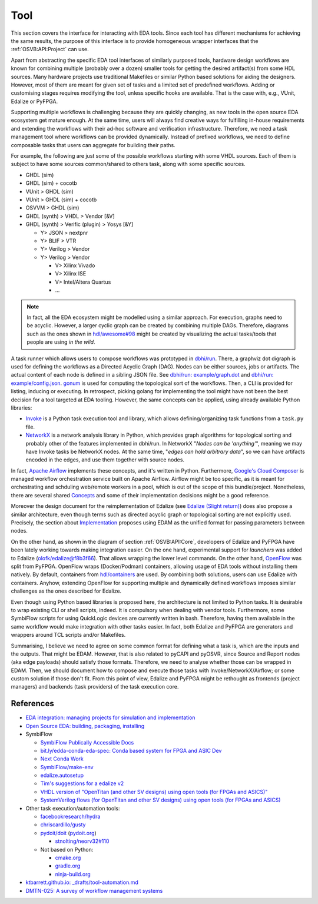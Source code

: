 .. _OSVB:API:Tool:

Tool
####

This section covers the interface for interacting with EDA tools. Since each tool has different mechanisms for achieving
the same results, the purpose of this interface is to provide homogeneous wrapper interfaces that the
:ref:`OSVB:API:Project` can use.

Apart from abstracting the specific EDA tool interfaces of similarly purposed tools, hardware design workflows are known
for combining multiple (probably over a dozen) smaller tools for getting the desired artifact(s) from some HDL sources.
Many hardware projects use traditional Makefiles or similar Python based solutions for aiding the designers.
However, most of them are meant for given set of tasks and a limited set of predefined workflows.
Adding or customising stages requires modifying the tool, unless specific hooks are available.
That is the case with, e.g., VUnit, Edalize or PyFPGA.

Supporting multiple workflows is challenging because they are quickly changing, as new tools in the open source EDA
ecosystem get mature enough.
At the same time, users will always find creative ways for fulfilling in-house requirements and extending the workflows
with their ad-hoc software and verification infrastructure.
Therefore, we need a task management tool where workflows can be provided dynamically.
Instead of prefixed workflows, we need to define composable tasks that users can aggregate for building their paths.

For example, the following are just some of the possible workflows starting with some VHDL sources.
Each of them is subject to have some sources common/shared to others task, along with some specific sources.

* GHDL (sim)
* GHDL (sim) + cocotb
* VUnit > GHDL (sim)
* VUnit > GHDL (sim) + cocotb
* OSVVM > GHDL (sim)
* GHDL (synth) > VHDL > Vendor [&V]
* GHDL (synth) > Verific (plugin) > Yosys [&Y]

  * Y> JSON > nextpnr
  * Y> BLIF > VTR
  * Y> Verilog > Vendor
  * Y> Verilog > Vendor

    * V> Xilinx Vivado
    * V> Xilinx ISE
    * V> Intel/Altera Quartus
    * ...

.. NOTE::
  In fact, all the EDA ecosystem might be modelled using a similar approach. For execution, graphs need to be acyclic.
  However, a larger cyclic graph can be created by combining multiple DAGs. Therefore, diagrams such as the ones
  shown in `hdl/awesome#98 <https://github.com/hdl/awesome/issues/98>`__ might be created by visualizing the actual
  tasks/tools that people are using *in the wild*.

A task runner which allows users to compose workflows was prototyped in `dbhi/run <https://github.com/dbhi/run>`__.
There, a graphviz dot digraph is used for defining the workflows as a Directed Acyclic Graph (DAG).
Nodes can be either sources, jobs or artifacts.
The actual content of each node is defined in a sibling JSON file.
See `dbhi/run: example/graph.dot <https://github.com/dbhi/run/blob/main/example/graph.dot>`__ and `dbhi/run: example/config.json <https://github.com/dbhi/run/blob/main/example/config.json>`__.
`gonum <https://www.gonum.org/>`__ is used for computing the topological sort of the workflows.
Then, a CLI is provided for listing, inducing or executing.
In retrospect, picking golang for implementing the tool might have not been the best decision for a tool targeted at EDA
tooling. However, the same concepts can be applied, using already available Python libraries:

* `Invoke <http://www.pyinvoke.org/>`__ is a Python task execution tool and library, which allows defining/organizing task
  functions from a ``task.py`` file.
* `NetworkX <https://networkx.org/>`__ is a network analysis library in Python, which provides graph algorithms for
  topological sorting and probably other of the features implemented in dbhi/run.
  In NetworkX "*Nodes can be 'anything'*", meaning we may have Invoke tasks be NetworkX nodes.
  At the same time, "*edges can hold arbitrary data*", so we can have artifacts encoded in the edges, and use them
  together with source nodes.

In fact, `Apache Airflow <https://airflow.apache.org/>`__ implements these concepts, and it's written in Python.
Furthermore, `Google's Cloud Composer <https://cloud.google.com/composer>`__ is managed workflow orchestration service
built on Apache Airflow.
Airflow might be too specific, as it is meant for orchestrating and schduling web/remote workers in a pool, which is out
of the scope of this bundle/project.
Nonetheless, there are several shared `Concepts <https://airflow.apache.org/docs/apache-airflow/stable/concepts.html>`__
and some of their implementation decisions might be a good reference.

Moreover the design document for the reimplementation of Edalize (see `Edalize (Slight return) <https://github.com/olofk/edalize/wiki/Edalize-(Slight-return)>`__)
does also propose a similar architecture, even though terms such as directed acyclic graph or topological sorting are
not explicitly used.
Precisely, the section about `Implementation <https://github.com/olofk/edalize/wiki/Edalize-(Slight-return)#implementation>`__
proposes using EDAM as the unified format for passing parameters between nodes.

On the other hand, as shown in the diagram of section :ref:`OSVB:API:Core`, developers of Edalize and PyFPGA have been
lately working towards making integration easier.
On the one hand, experimental support for *launchers* was added to Edalize (`olofk/edalize@f8b3f66 <https://github.com/olofk/edalize/commit/f8b3f666a282e09b8ce06388101d179f8c70e8d4>`__).
That allows wrapping the lower level commands.
On the other hand, `OpenFlow <https://github.com/PyFPGA/openflow>`__ was split from PyFPGA.
OpenFlow wraps (Docker/Podman) containers, allowing usage of EDA tools without installing them natively.
By default, containers from `hdl/containers <https://github.com/hdl/containers>`__ are used.
By combining both solutions, users can use Edalize with containers.
Anyhow, extending OpenFlow for supporting multiple and dynamically defined workflows imposes similar challenges as the
ones described for Edalize.

Even though using Python based libraries is proposed here, the architecture is not limited to Python tasks.
It is desirable to wrap existing CLI or shell scripts, indeed.
It is compulsory when dealing with vendor tools.
Furthermore, some SymbiFlow scripts for using QuickLogic devices are currently written in bash.
Therefore, having them available in the same workflow would make integration with other tasks easier.
In fact, both Edalize and PyFPGA are generators and wrappers around TCL scripts and/or Makefiles.

Summarising, I believe we need to agree on some common format for defining what a task is, which are the inputs and the
outputs.
That might be EDAM.
However, that is also related to pyCAPI and pyOSVR, since Source and Report nodes (aka edge payloads) should satisfy
those formats.
Therefore, we need to analyse whether those can be wrapped in EDAM.
Then, we should document how to compose and execute those tasks with Invoke/NetworkX/Airflow;
or some custom solution if those don't fit.
From this point of view, Edalize and PyFPGA might be rethought as frontends (project managers) and backends (task
providers) of the task execution core.

References
==========

* `EDA integration: managing projects for simulation and implementation <https://docs.google.com/document/d/1qThGGqSVQabts-4imn5zY5BMptp1-Q2rGiNKHDH1Pbk>`__
* `Open Source EDA: building, packaging, installing <https://docs.google.com/document/d/10_MqFjTIYVVuOJlusJydsp4KOcmrrHk03__7ME5thOI>`__
* SymbiFlow

  * `SymbiFlow Publically Accessible Docs <https://drive.google.com/drive/folders/1euSrrszzt3Bfz792S6Ud8Ox2w7TYUZNa>`__
  * `bit.ly/edda-conda-eda-spec: Conda based system for FPGA and ASIC Dev <https://docs.google.com/document/d/1BZcSzU-ur0J02uO5FSGHdJHYGnRfr4n4Cb7PMubXOD4>`__
  * `Next Conda Work <https://docs.google.com/document/d/11XFnJ0ExBgE1pMQksw0rQerAZo3F83AVIu2YK1pbg1k>`__
  * `SymbiFlow/make-env <https://github.com/SymbiFlow/make-env>`__
  * `edalize.autosetup <https://docs.google.com/document/d/1IMVrSmMO5wqTV3W22Bv2PeKtMHO3WSyCwHm3N-Wkwbk>`__
  * `Tim's suggestions for a edalize v2 <https://docs.google.com/document/d/1VakRJV0Pv4eM_hJnCCfh2l3bCMD3y07p6hFpc7z2Kg4>`__
  * `VHDL version of "OpenTitan (and other SV designs) using open tools (for FPGAs and ASICS)" <https://docs.google.com/drawings/d/16kKGSo84Xitmr5BiCJG3faNWt3maoKs-EHftUPDaM64>`__
  * `SystemVerilog flows (for OpenTitan and other SV designs) using open tools (for FPGAs and ASICS) <https://docs.google.com/drawings/d/1GEjCoLwY57bsuZoj5ymyXoToIEOC0H4j2SEYsqQupM8>`__

* Other task execution/automation tools:

  * `facebookresearch/hydra <https://github.com/facebookresearch/hydra>`__
  * `chriscardillo/gusty <https://github.com/chriscardillo/gusty>`__
  * `pydoit/doit <https://github.com/pydoit/doit>`__ (`pydoit.org <https://pydoit.org/>`__)

    * `stnolting/neorv32#110 <https://github.com/stnolting/neorv32/pull/110>`__

  * Not based on Python:

    * `cmake.org <https://cmake.org/>`__
    * `gradle.org <https://gradle.org/>`__
    * `ninja-build.org <https://ninja-build.org/>`__

* `ktbarrett.github.io: _drafts/tool-automation.md <https://github.com/ktbarrett/ktbarrett.github.io/blob/master/_drafts/tool-automation.md>`__

* `DMTN-025: A survey of workflow management systems <https://dmtn-025.lsst.io/>`__

